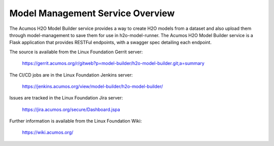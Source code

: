 .. ===============LICENSE_START=======================================================
.. Acumos CC-BY-4.0
.. ===================================================================================
.. Copyright (C) 2018 AT&T Intellectual Property. All rights reserved.
.. ===================================================================================
.. This Acumos documentation file is distributed by AT&T
.. under the Creative Commons Attribution 4.0 International License (the "License");
.. you may not use this file except in compliance with the License.
.. You may obtain a copy of the License at
..
.. http://creativecommons.org/licenses/by/4.0
..
.. This file is distributed on an "AS IS" BASIS,
.. WITHOUT WARRANTIES OR CONDITIONS OF ANY KIND, either express or implied.
.. See the License for the specific language governing permissions and
.. limitations under the License.
.. ===============LICENSE_END=========================================================

============================
Model Management Service Overview
============================

The Acumos H2O Model Builder service provides a way to create H2O models from a dataset
and also upload them through model-management to save them for use in h2o-model-runner. 
The Acumos H2O Model Builder service is a Flask application that provides RESTFul
endpoints, with a swagger spec detailing each endpoint.

The source is available from the Linux Foundation Gerrit server:

    https://gerrit.acumos.org/r/gitweb?p=model-builder/h2o-model-builder.git;a=summary

The CI/CD jobs are in the Linux Foundation Jenkins server:

    https://jenkins.acumos.org/view/model-builder/h2o-model-builder/

Issues are tracked in the Linux Foundation Jira server:

    https://jira.acumos.org/secure/Dashboard.jspa

Further information is available from the Linux Foundation Wiki:

    https://wiki.acumos.org/
